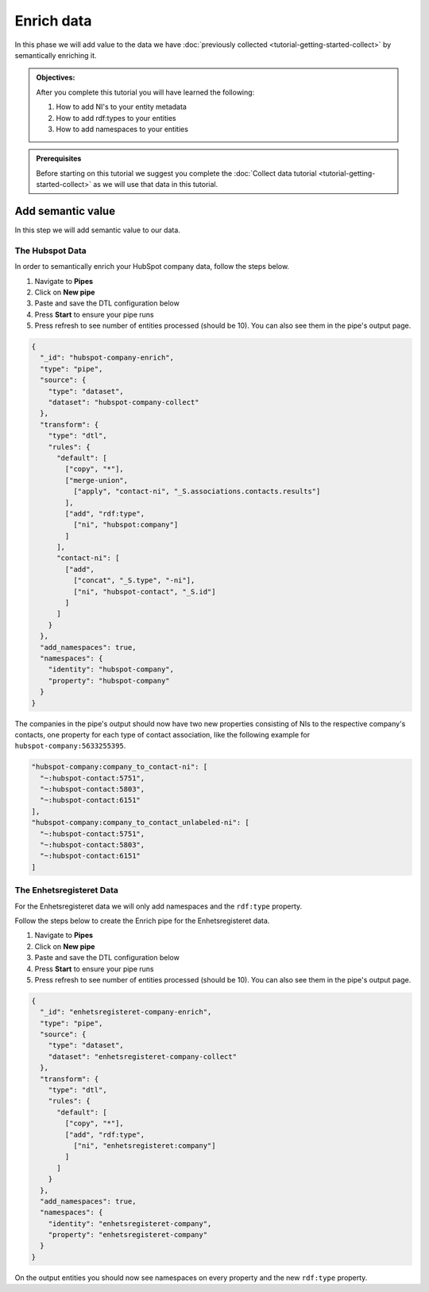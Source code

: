 .. _tutorial_getting_started_enrich:

Enrich data
===========

In this phase we will add value to the data we have :doc:`previously collected <tutorial-getting-started-collect>` by semantically enriching it.

.. admonition::  Objectives:

    After you complete this tutorial you will have learned the following:

    #. How to add NI's to your entity metadata
    #. How to add rdf:types to your entities
    #. How to add namespaces to your entities

.. admonition:: Prerequisites

  Before starting on this tutorial we suggest you complete the :doc:`Collect data tutorial <tutorial-getting-started-collect>` as we will use that data in this tutorial.

Add semantic value
^^^^^^^^^^^^^^^^^^
In this step we will add semantic value to our data.

The Hubspot Data
****************
In order to semantically enrich your HubSpot company data, follow the steps below. 

#. Navigate to **Pipes**
#. Click on **New pipe**
#. Paste and save the DTL configuration below
#. Press **Start** to ensure your pipe runs 
#. Press refresh to see number of entities processed (should be 10). You can also see them in the pipe's output page. 

.. code-block:: json
  
    {
      "_id": "hubspot-company-enrich",
      "type": "pipe",
      "source": {
        "type": "dataset",
        "dataset": "hubspot-company-collect"
      },
      "transform": {
        "type": "dtl",
        "rules": {
          "default": [
            ["copy", "*"],
            ["merge-union",
              ["apply", "contact-ni", "_S.associations.contacts.results"]
            ],
            ["add", "rdf:type",
              ["ni", "hubspot:company"]
            ]
          ],
          "contact-ni": [
            ["add",
              ["concat", "_S.type", "-ni"],
              ["ni", "hubspot-contact", "_S.id"]
            ]
          ]
        }
      },
      "add_namespaces": true,
      "namespaces": {
        "identity": "hubspot-company",
        "property": "hubspot-company"
      }
    }

The companies in the pipe's output should now have two new properties consisting of NIs to the respective company's contacts,
one property for each type of contact association, like the following example for ``hubspot-company:5633255395``.

.. code-block:: json

    "hubspot-company:company_to_contact-ni": [
      "~:hubspot-contact:5751",
      "~:hubspot-contact:5803",
      "~:hubspot-contact:6151"
    ],
    "hubspot-company:company_to_contact_unlabeled-ni": [
      "~:hubspot-contact:5751",
      "~:hubspot-contact:5803",
      "~:hubspot-contact:6151"
    ]

The Enhetsregisteret Data
*************************
For the Enhetsregisteret data we will only add namespaces and the ``rdf:type`` property. 

Follow the steps below to create the Enrich pipe for the Enhetsregisteret data.

#. Navigate to **Pipes**
#. Click on **New pipe**
#. Paste and save the DTL configuration below
#. Press **Start** to ensure your pipe runs 
#. Press refresh to see number of entities processed (should be 10). You can also see them in the pipe's output page. 

.. code-block:: json
  
    {
      "_id": "enhetsregisteret-company-enrich",
      "type": "pipe",
      "source": {
        "type": "dataset",
        "dataset": "enhetsregisteret-company-collect"
      },
      "transform": {
        "type": "dtl",
        "rules": {
          "default": [
            ["copy", "*"],
            ["add", "rdf:type",
              ["ni", "enhetsregisteret:company"]
            ]
          ]
        }
      },
      "add_namespaces": true,
      "namespaces": {
        "identity": "enhetsregisteret-company",
        "property": "enhetsregisteret-company"
      }
    }


On the output entities you should now see namespaces on every property and the new ``rdf:type`` property.

..
    To learn more about semantic enrichment in Sesam, see the Learn section Enrich
